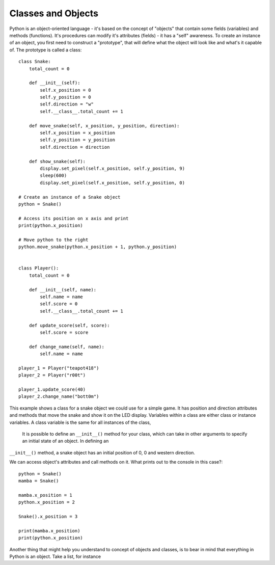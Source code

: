 ********************
Classes and Objects
********************

.. figure:: assets/snake.png 
	 :align: center

Python is an object-oriented language - it's based on the concept of "objects" that contain some fields (variables) and methods (functions). It's procedures can modify
it's attributes (fields) - it has a "self" awareness.
To create an instance of an object, you first need to construct a "prototype", that will define what the object will look like and what's it capable of. The prototype
is called a class::

    class Snake:
        total_count = 0

        def __init__(self):
            self.x_position = 0
            self.y_position = 0
            self.direction = "w"
            self.__class__.total_count += 1

        def move_snake(self, x_position, y_position, direction):
            self.x_position = x_position
            self.y_position = y_position 
            self.direction = direction

        def show_snake(self):
            display.set_pixel(self.x_position, self.y_position, 9)
            sleep(600)
            display.set_pixel(self.x_position, self.y_position, 0)

    # Create an instance of a Snake object
    python = Snake()

    # Access its position on x axis and print
    print(python.x_position)

    # Move python to the right
    python.move_snake(python.x_position + 1, python.y_position)    


    class Player():
        total_count = 0

        def __init__(self, name):
            self.name = name
            self.score = 0
            self.__class__.total_count += 1

        def update_score(self, score):
            self.score = score

        def change_name(self, name):
            self.name = name    

    player_1 = Player("teapot418")
    player_2 = Player("r00t")

    player_1.update_score(40)
    player_2.change_name("bott0m")        
                                                          

This example shows a class for a snake object we could use for a simple game. It has position and direction attributes and methods that move the snake and show it on 
the LED display. Variables within a class are either class or instance variables. A class variable is the same for all instances of the class, 
 It is possible to define an ``__init__()`` method for your class, which can take in other arguments to specify an initial state of an object. In defining an
``__init__()`` method, a snake object has an initial position of 0, 0 and western direction. ::

   

We can access object's attributes and call methods on it. What prints out to the console in this case?::

    python = Snake()
    mamba = Snake()

    mamba.x_position = 1
    python.x_position = 2

    Snake().x_position = 3

    print(mamba.x_position)
    print(python.x_position)

Another thing that might help you understand to concept of objects and classes, is to bear in mind that everything in Python is an object. Take a list, for instance